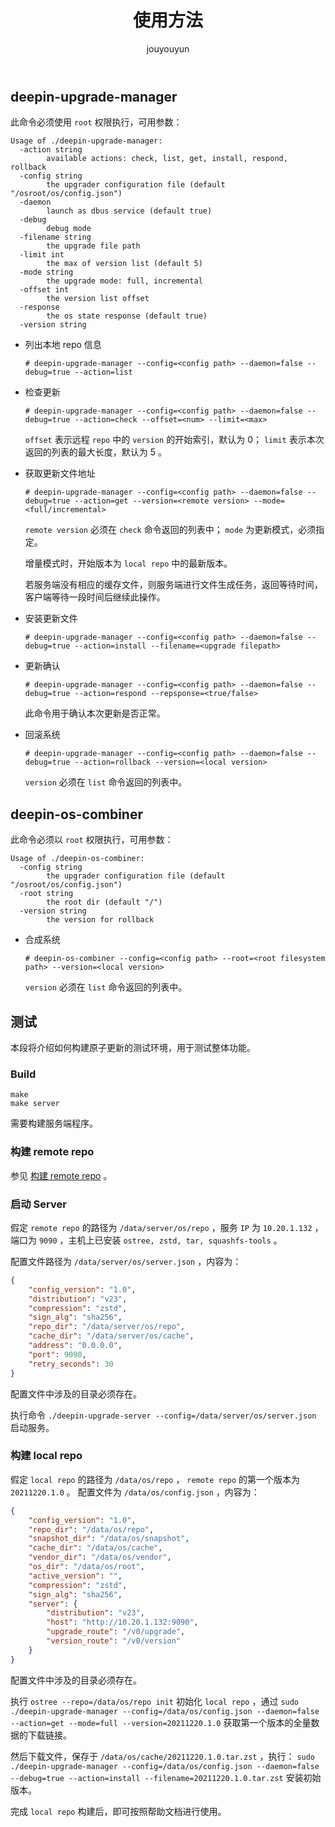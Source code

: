 # % Options Settings: https://orgmode.org/manual/Export-Settings.html
#+OPTIONS: timestamp:nil ^:nil <:nil p:t prop:t tags:t tasks:t todo:t
#+LATEX_CLASS: article
#+LaTeX_CLASS_OPTIONS: [a4paper,12pt]
#+LATEX_HEADER: \usepackage{booktabs}
# % to include pdf/eps/png files
#+LATEX_HEADER: \usepackage{indentfirst}
#+LATEX_HEADER: \usepackage{graphicx}
# % useful to add 'todo' markers
#+LaTeX_HEADER: \usepackage{todonotes}
#+LaTeX_HEADER: \setlength{\marginparwidth}{2cm} % fix todonotes warning
# % hyperrefs
#+LaTeX_HEADER: \usepackage{hyperref}
# % ----------------- Code blocks ----------------
# % Dependencies: pip install pygments
# % nice source code formatting
#+LaTeX_HEADER: \usepackage{xcolor}
#+LaTeX_HEADER: \definecolor{bg}{rgb}{0.98,0.98,0.98}
#+LaTeX_HEADER: \usepackage[cache=false]{minted}
#+LaTeX_HEADER: \setminted{
#+LaTeX_HEADER:   fontsize=\small,
#+LaTeX_HEADER:   baselinestretch=1,
#+LaTeX_HEADER:   xleftmargin=4em,
#+LaTeX_HEADER:   breaklines,
#+LaTeX_HEADER:   mathescape,
#+LaTeX_HEADER:   linenos,
#+LaTeX_HEADER:   numbersep=5pt,
#+LaTeX_HEADER:   frame=leftline,
#+LaTeX_HEADER:   framesep=2mm,
#+LaTeX_HEADER:   autogobble,
#+LaTeX_HEADER:   style=tango,
#+LaTeX_HEADER:   bgcolor=bg
#+LaTeX_HEADER: }
# % change style of section headings
#+LaTeX_HEADER: \usepackage{sectsty}
#+LaTeX_HEADER: \allsectionsfont{\sffamily}
# % only required for orgmode ticked TODO items, can remove
#+LaTeX_HEADER: \usepackage{amssymb}
# % only required for underlining text
#+LaTeX_HEADER: \usepackage[normalem]{ulem}
# % often use this in differential operators:
#+LaTeX_HEADER: \renewcommand{\d}{\ensuremath{\mathrm{d}}}
# % allow more reasonable text width for most documents than LaTeX default
#+LaTeX_HEADER: \setlength{\textheight}{21cm}
#+LaTeX_HEADER: \setlength{\textwidth}{16cm}
# % reduce left and right margins accordingly
#+LaTeX_HEADER: \setlength{\evensidemargin}{-0cm}
#+LaTeX_HEADER: \setlength{\oddsidemargin}{-0cm}
# % reduce top margin
#+LaTeX_HEADER: \setlength{\topmargin}{0cm}
# % references formats
#+LaTeX_HEADER: \usepackage[round]{natbib}
# % Chinese supported
#+LATEX_HEADER: \usepackage{ctex}
# % Increase default line spacing a little
#+LATEX_HEADER: \usepackage{setspace}
#+LATEX_HEADER: \renewcommand{\baselinestretch}{1.5}
#+LATEX_HEADER: \setlength{\parskip}{0.8em}
# % Line & paragraph space end
# % item list margin
#+LATEX_HEADER: \usepackage{enumitem}
# % Breaking Page Between Title and Toc
#+LATEX_HEADER: \makeatletter \def\@maketitle{\null \begin{center} {\vskip 5em \Huge \@title} \vskip 30em {\LARGE \@author} \vskip 3em {\LARGE \@date} \end{center} \newpage} \makeatother
# % End of Breaking Page Between Title and Toc
#+LATEX_HEADER: \renewcommand\contentsname{目录}
# Generate Tex File: C-c C-e l l; then replace verbatim with minted, and must special the code language
#+LATEX_HEADER: % Generate PDF: xelatex -shell-escape <tex file>
#+AUTHOR: jouyouyun
#+EMAIL: yanbowen717@gmail.com
#+TITLE: 使用方法

#+latex: \newpage
** deepin-upgrade-manager
此命令必须使用 =root= 权限执行，可用参数：
#+begin_src shell
Usage of ./deepin-upgrade-manager:
  -action string
    	available actions: check, list, get, install, respond, rollback
  -config string
    	the upgrader configuration file (default "/osroot/os/config.json")
  -daemon
    	launch as dbus service (default true)
  -debug
    	debug mode
  -filename string
    	the upgrade file path
  -limit int
    	the max of version list (default 5)
  -mode string
    	the upgrade mode: full, incremental
  -offset int
    	the version list offset
  -response
    	the os state response (default true)
  -version string
#+end_src

+ 列出本地 repo 信息

  #+begin_src shell
  # deepin-upgrade-manager --config=<config path> --daemon=false --debug=true --action=list
  #+end_src
+ 检查更新

  #+begin_src shell
  # deepin-upgrade-manager --config=<config path> --daemon=false --debug=true --action=check --offset=<num> --limit=<max>
  #+end_src

  =offset= 表示远程 =repo= 中的 =version= 的开始索引，默认为 0； =limit= 表示本次返回的列表的最大长度，默认为 5 。
+ 获取更新文件地址

  #+begin_src shell
  # deepin-upgrade-manager --config=<config path> --daemon=false --debug=true --action=get --version=<remote version> --mode=<full/incremental>
  #+end_src

  =remote version= 必须在 =check= 命令返回的列表中； =mode= 为更新模式，必须指定。

  增量模式时，开始版本为 =local repo= 中的最新版本。

  若服务端没有相应的缓存文件，则服务端进行文件生成任务，返回等待时间，客户端等待一段时间后继续此操作。
+ 安装更新文件

  #+begin_src shell
  # deepin-upgrade-manager --config=<config path> --daemon=false --debug=true --action=install --filename=<upgrade filepath>
  #+end_src
+ 更新确认

  #+begin_src shell
  # deepin-upgrade-manager --config=<config path> --daemon=false --debug=true --action=respond --repsponse=<true/false>
  #+end_src

  此命令用于确认本次更新是否正常。
+ 回滚系统

  #+begin_src shell
  # deepin-upgrade-manager --config=<config path> --daemon=false --debug=true --action=rollback --version=<local version>
  #+end_src

  =version= 必须在 =list= 命令返回的列表中。

** deepin-os-combiner
此命令必须以 =root= 权限执行，可用参数：
#+begin_src shell
Usage of ./deepin-os-combiner:
  -config string
    	the upgrader configuration file (default "/osroot/os/config.json")
  -root string
    	the root dir (default "/")
  -version string
    	the version for rollback
#+end_src

+ 合成系统

  #+begin_src shell
  # deepin-os-combiner --config=<config path> --root=<root filesystem path> --version=<local version>
  #+end_src

  =version= 必须在 =list= 命令返回的列表中。

** 测试
本段将介绍如何构建原子更新的测试环境，用于测试整体功能。

*** Build
#+begin_src shell
make
make server
#+end_src

需要构建服务端程序。

*** 构建 remote repo

参见 [[./build_remote_repo.org][构建 remote repo]] 。

*** 启动 Server
假定 =remote repo= 的路径为 =/data/server/os/repo= ，服务 =IP= 为 =10.20.1.132= ，端口为 =9090= ，主机上已安装 =ostree, zstd, tar, squashfs-tools= 。

配置文件路径为 =/data/server/os/server.json= ，内容为：
#+begin_src json
{
    "config_version": "1.0",
    "distribution": "v23",
    "compression": "zstd",
    "sign_alg": "sha256",
    "repo_dir": "/data/server/os/repo",
    "cache_dir": "/data/server/os/cache",
    "address": "0.0.0.0",
    "port": 9090,
    "retry_seconds": 30
}
#+end_src

配置文件中涉及的目录必须存在。

执行命令 ~./deepin-upgrade-server --config=/data/server/os/server.json~ 启动服务。

*** 构建 local repo
假定 =local repo= 的路径为 =/data/os/repo= ， =remote repo= 的第一个版本为 =20211220.1.0= 。
配置文件为 =/data/os/config.json= ，内容为：
#+begin_src json
{
    "config_version": "1.0",
    "repo_dir": "/data/os/repo",
    "snapshot_dir": "/data/os/snapshot",
    "cache_dir": "/data/os/cache",
    "vendor_dir": "/data/os/vendor",
    "os_dir": "/data/os/root",
    "active_version": "",
    "compression": "zstd",
    "sign_alg": "sha256",
    "server": {
        "distribution": "v23",
        "host": "http://10.20.1.132:9090",
        "upgrade_route": "/v0/upgrade",
        "version_route": "/v0/version"
    }
}
#+end_src

配置文件中涉及的目录必须存在。

执行 ~ostree --repo=/data/os/repo init~ 初始化 =local repo= ，通过
~sudo ./deepin-upgrade-manager --config=/data/os/config.json --daemon=false --action=get --mode=full --version=20211220.1.0~
获取第一个版本的全量数据的下载链接。

然后下载文件，保存于 =/data/os/cache/20211220.1.0.tar.zst= ，执行：
~sudo ./deepin-upgrade-manager --config=/data/os/config.json --daemon=false --debug=true --action=install --filename=20211220.1.0.tar.zst~
安装初始版本。

完成 =local repo= 构建后，即可按照帮助文档进行使用。
